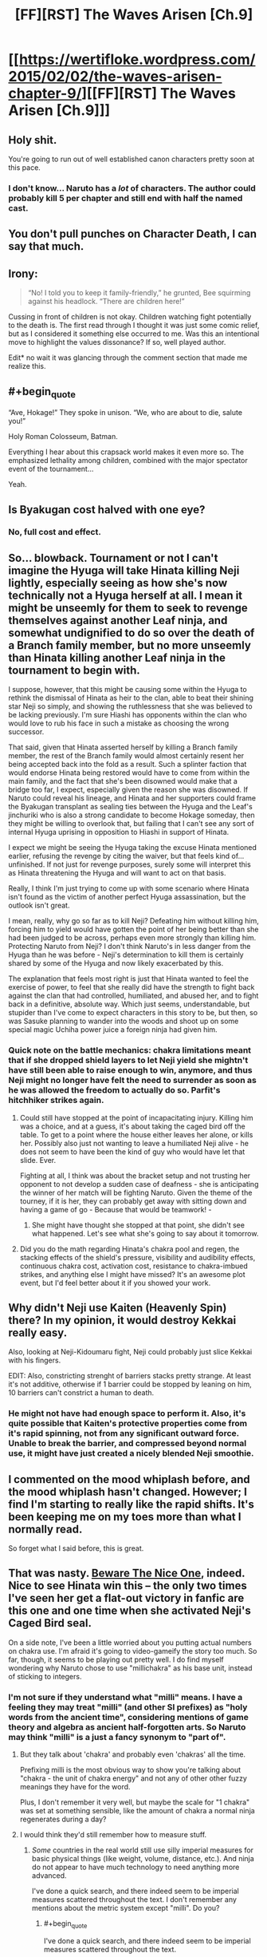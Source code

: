 #+TITLE: [FF][RST] The Waves Arisen [Ch.9]

* [[https://wertifloke.wordpress.com/2015/02/02/the-waves-arisen-chapter-9/][[FF][RST] The Waves Arisen [Ch.9]]]
:PROPERTIES:
:Author: Wertifloke
:Score: 22
:DateUnix: 1422925277.0
:END:

** Holy shit.

You're going to run out of well established canon characters pretty soon at this pace.
:PROPERTIES:
:Author: AugSphere
:Score: 10
:DateUnix: 1422946159.0
:END:

*** I don't know... Naruto has a /lot/ of characters. The author could probably kill 5 per chapter and still end with half the named cast.
:PROPERTIES:
:Author: Jace_MacLeod
:Score: 1
:DateUnix: 1423002715.0
:END:


** You don't pull punches on Character Death, I can say that much.
:PROPERTIES:
:Author: Nevereatcars
:Score: 9
:DateUnix: 1422926749.0
:END:


** Irony:

#+begin_quote
  “No! I told you to keep it family-friendly,” he grunted, Bee squirming against his headlock. “There are children here!”
#+end_quote

Cussing in front of children is not okay. Children watching fight potentially to the death is. The first read through I thought it was just some comic relief, but as I considered it something else occurred to me. Was this an intentional move to highlight the values dissonance? If so, well played author.

Edit* no wait it was glancing through the comment section that made me realize this.
:PROPERTIES:
:Author: scruiser
:Score: 8
:DateUnix: 1422936632.0
:END:


** #+begin_quote
  “Ave, Hokage!” They spoke in unison. “We, who are about to die, salute you!”
#+end_quote

Holy Roman Colosseum, Batman.

Everything I hear about this crapsack world makes it even more so. The emphasized lethality among children, combined with the major spectator event of the tournament...

Yeah.
:PROPERTIES:
:Author: JackStargazer
:Score: 7
:DateUnix: 1422943253.0
:END:


** Is Byakugan cost halved with one eye?
:PROPERTIES:
:Author: mns2
:Score: 7
:DateUnix: 1422933435.0
:END:

*** No, full cost and effect.
:PROPERTIES:
:Author: Wertifloke
:Score: 5
:DateUnix: 1422936704.0
:END:


** So... blowback. Tournament or not I can't imagine the Hyuga will take Hinata killing Neji lightly, especially seeing as how she's now technically not a Hyuga herself at all. I mean it might be unseemly for them to seek to revenge themselves against another Leaf ninja, and somewhat undignified to do so over the death of a Branch family member, but no more unseemly than Hinata killing another Leaf ninja in the tournament to begin with.

I suppose, however, that this might be causing some within the Hyuga to rethink the dismissal of Hinata as heir to the clan, able to beat their shining star Neji so simply, and showing the ruthlessness that she was believed to be lacking previously. I'm sure Hiashi has opponents within the clan who would love to rub his face in such a mistake as choosing the wrong successor.

That said, given that Hinata asserted herself by killing a Branch family member, the rest of the Branch family would almost certainly resent her being accepted back into the fold as a result. Such a splinter faction that would endorse Hinata being restored would have to come from within the main family, and the fact that she's been disowned would make that a bridge too far, I expect, especially given the reason she was disowned. If Naruto could reveal his lineage, and Hinata and her supporters could frame the Byakugan transplant as sealing ties between the Hyuga and the Leaf's jinchuriki who is also a strong candidate to become Hokage someday, then they might be willing to overlook that, but failing that I can't see any sort of internal Hyuga uprising in opposition to Hiashi in support of Hinata.

I expect we might be seeing the Hyuga taking the excuse Hinata mentioned earlier, refusing the revenge by citing the waiver, but that feels kind of... unfinished. If not just for revenge purposes, surely some will interpret this as Hinata threatening the Hyuga and will want to act on that basis.

Really, I think I'm just trying to come up with some scenario where Hinata isn't found as the victim of another perfect Hyuga assassination, but the outlook isn't great.

I mean, really, why go so far as to kill Neji? Defeating him without killing him, forcing him to yield would have gotten the point of her being better than she had been judged to be across, perhaps even more strongly than killing him. Protecting Naruto from Neji? I don't think Naruto's in less danger from the Hyuga than he was before - Neji's determination to kill them is certainly shared by some of the Hyuga and now likely exacerbated by this.

The explanation that feels most right is just that Hinata wanted to feel the exercise of power, to feel that she really did have the strength to fight back against the clan that had controlled, humiliated, and abused her, and to fight back in a definitive, absolute way. Which just seems, understandable, but stupider than I've come to expect characters in this story to be, but then, so was Sasuke planning to wander into the woods and shoot up on some special magic Uchiha power juice a foreign ninja had given him.
:PROPERTIES:
:Author: JanusTheDoorman
:Score: 5
:DateUnix: 1422936933.0
:END:

*** Quick note on the battle mechanics: chakra limitations meant that if she dropped shield layers to let Neji yield she mightn't have still been able to raise enough to win, anymore, and thus Neji might no longer have felt the need to surrender as soon as he was allowed the freedom to actually do so. Parfit's hitchhiker strikes again.
:PROPERTIES:
:Author: Wertifloke
:Score: 6
:DateUnix: 1422938015.0
:END:

**** Could still have stopped at the point of incapacitating injury. Killing him was a choice, and at a guess, it's about taking the caged bird off the table. To get to a point where the house either leaves her alone, or kills her. Possibly also just not wanting to leave a humiliated Neji alive - he does not seem to have been the kind of guy who would have let that slide. Ever.

Fighting at all, I think was about the bracket setup and not trusting her opponent to not develop a sudden case of deafness - she is anticipating the winner of her match will be fighting Naruto. Given the theme of the tourney, if it is her, they can probably get away with sitting down and having a game of go - Because that would be teamwork! -
:PROPERTIES:
:Author: Izeinwinter
:Score: 1
:DateUnix: 1422945472.0
:END:

***** She might have thought she stopped at that point, she didn't see what happened. Let's see what she's going to say about it tomorrow.
:PROPERTIES:
:Author: kaukamieli
:Score: 1
:DateUnix: 1422957378.0
:END:


**** Did you do the math regarding Hinata's chakra pool and regen, the stacking effects of the shield's pressure, visibility and audibility effects, continuous chakra cost, activation cost, resistance to chakra-imbued strikes, and anything else I might have missed? It's an awesome plot event, but I'd feel better about it if you showed your work.
:PROPERTIES:
:Author: Transfuturist
:Score: 0
:DateUnix: 1422985841.0
:END:


** Why didn't Neji use Kaiten (Heavenly Spin) there? In my opinion, it would destroy Kekkai really easy.

Also, looking at Neji-Kidoumaru fight, Neji could probably just slice Kekkai with his fingers.

EDIT: Also, constricting strenght of barriers stacks pretty strange. At least it's not additive, otherwise if 1 barrier could be stopped by leaning on him, 10 barriers can't constrict a human to death.
:PROPERTIES:
:Author: Shadawn
:Score: 3
:DateUnix: 1422930157.0
:END:

*** He might not have had enough space to perform it. Also, it's quite possible that Kaiten's protective properties come from it's rapid spinning, not from any significant outward force. Unable to break the barrier, and compressed beyond normal use, it might have just created a nicely blended Neji smoothie.
:PROPERTIES:
:Author: Jace_MacLeod
:Score: 3
:DateUnix: 1422991357.0
:END:


** I commented on the mood whiplash before, and the mood whiplash hasn't changed. However; I find I'm starting to really like the rapid shifts. It's been keeping me on my toes more than what I normally read.

So forget what I said before, this is great.
:PROPERTIES:
:Author: SometimesATroll
:Score: 2
:DateUnix: 1422971736.0
:END:


** That was nasty. [[http://tvtropes.org/pmwiki/pmwiki.php/Main/BewareTheNiceOnes][Beware The Nice One]], indeed. Nice to see Hinata win this -- the only two times I've seen her get a flat-out victory in fanfic are this one and one time when she activated Neji's Caged Bird seal.

On a side note, I've been a little worried about you putting actual numbers on chakra use. I'm afraid it's going to video-gameify the story too much. So far, though, it seems to be playing out pretty well. I do find myself wondering why Naruto chose to use "millichakra" as his base unit, instead of sticking to integers.
:PROPERTIES:
:Author: eaglejarl
:Score: 2
:DateUnix: 1422974808.0
:END:

*** I'm not sure if they understand what "milli" means. I have a feeling they may treat "milli" (and other SI prefixes) as "holy words from the ancient time", considering mentions of game theory and algebra as ancient half-forgotten arts. So Naruto may think "milli" is a just a fancy synonym to "part of".
:PROPERTIES:
:Author: daydev
:Score: 1
:DateUnix: 1422985697.0
:END:

**** But they talk about 'chakra' and probably even 'chakras' all the time.

Prefixing milli is the most obvious way to show you're talking about "chakra - the unit of chakra energy" and not any of other other fuzzy meanings they have for the word.

Plus, I don't remember it very well, but maybe the scale for "1 chakra" was set at something sensible, like the amount of chakra a normal ninja regenerates during a day?
:PROPERTIES:
:Author: dodriohedron
:Score: 3
:DateUnix: 1423005005.0
:END:


**** I would think they'd still remember how to measure stuff.
:PROPERTIES:
:Author: kaukamieli
:Score: 1
:DateUnix: 1422998536.0
:END:

***** /Some/ countries in the real world still use silly imperial measures for basic physical things (like weight, volume, distance, etc.). And ninja do not appear to have much technology to need anything more advanced.

I've done a quick search, and there indeed seem to be imperial measures scattered throughout the text. I don't remember any mentions about the metric system except "milli". Do you?
:PROPERTIES:
:Author: daydev
:Score: 1
:DateUnix: 1423000516.0
:END:

****** #+begin_quote
  I've done a quick search, and there indeed seem to be imperial measures scattered throughout the text.
#+end_quote

That also /could/ have something to do with author using them. I'd bet canon uses metric, like Japan.

The characters also speak english, and their language is weirdly just like ours even though a lot of time should have passed. Or maybe we just are the intended audience?

They also have walkie talkies and computers and everything. What techlevel would need something more advanced?
:PROPERTIES:
:Author: kaukamieli
:Score: 1
:DateUnix: 1423003727.0
:END:

******* English is obviously coming from the Translation Convention.

Canon may have computers, I don't know, but in this story they worship /a broken TV,/ and /algebra/ is an ancient art. So I've assumed they degraded to about medieval level, except in some areas where knowledge is lost, but technology is preserved as "ninjutsu" (e.g. medicine).
:PROPERTIES:
:Author: daydev
:Score: 1
:DateUnix: 1423028797.0
:END:


** [deleted]
:PROPERTIES:
:Score: 1
:DateUnix: 1422925920.0
:END:


** First off: I was wrong about my prediction. I confess.

But now i have to ask, is this going a story where everyone has superpowers that make it extraordinarily easy to live a stable and well provided for, with only a bit of common sense, but in the end they don't because of plot or author decisions. So far I don't see a reason why Naruto hasn't just sent his clones to learn agriculture, woodwork and other useful self providing skills. And if Hinata is anything to go by, everyone should be able to make use of shadow clones, at least in small numbers and a small periods of time.
:PROPERTIES:
:Author: rationalidurr
:Score: 1
:DateUnix: 1422957091.0
:END:

*** #+begin_quote
  extraordinarily easy to live a stable and well provided for
#+end_quote

Why would this be a thing they would want? Stable and well provided for farmer life is hardly an achievement, doesn't help them achieve their goals (assuming they have goals other than plain survival; sasuke definitely does), and is not what the culture that brought them up promotes as a good life.
:PROPERTIES:
:Author: Anderkent
:Score: 3
:DateUnix: 1422957505.0
:END:

**** If it was me risking my life for measly pay, with even more risk to get a promotion, and knowing my classmates are dying at a regular rate, and then if i get a promotion my colleagues dying even more, and then having to walk the streets as some lowlife civilian punk gets to play drink around the rosie with all of his friends, then go home to his family, basically leading a happy life, then I can honestly say that i would be miffed at the very least, if not bitter of my career choices. This could all change, provided there are significant downsides to being a civilian.
:PROPERTIES:
:Author: rationalidurr
:Score: 1
:DateUnix: 1422965074.0
:END:

***** Right, but that's because you haven't grown up in a culture that glorifies personal sacrifice for the good of the village. You value different things, which is fine, but don't expect people grown in basically a military camp to share that.
:PROPERTIES:
:Author: Anderkent
:Score: 3
:DateUnix: 1422967941.0
:END:

****** Nope. Your assumption is wrong, it's not a military camp, where everyone follows orders all the time and where there is no time to think or even a possibility for a creative idea.

1 its a commando camp, where they train kids to fight, but also train them to act on their own, to gather supplies in the wild, to build their own shelters, to make decision on their own when the mission takes an unexpected turn.

2 Glorifying personal sacrifice has nothing to do with being self sufficient and capable of providing for oneself and even thinking for oneself. Even if it were, if you were expecting a part of your zealot army to become jounin, team leaders, and even a Hokage, you would have to foster some level of creative thought.

I think there was an episode of the original series where Naruto actually uses clones to catch fish. Google gives nothing, but it's at least a step in the right direction.

And maybe a farmer life is to dishonorable, but there is no reason why Ninjas can't provide for themselves, either by catching fish, or gathering berries, or getting fallen braches for firewood, or getting water from a creek, or whatever it is you need. Hard work is hard, but when you have a power to jump over buildings, move faster than a speeding animal, kill things with pinpoint precision strikes(seriously kunai throwing in a bulls-eye is Op as hell) and do other kinds of magic, it stops being hard work and becomes easy living.

Excuses for lack of said behavior include but are not limited to: prevention by a Higher Power, lack of time to think for ideas and their execution (but somehow not lack of time for creating new techniques or training of the same), masochism, mental instability, author not thinking things trough, author purposefully not thinking things trough lest he spend too much time on making the economics and society work as it's supposed to, author madness and so on and so forth.

I might think of more things later.
:PROPERTIES:
:Author: rationalidurr
:Score: 1
:DateUnix: 1423048287.0
:END:

******* It's illegal for a ninja to flee their village.
:PROPERTIES:
:Author: Wertifloke
:Score: 1
:DateUnix: 1423099798.0
:END:

******** Ok then, is a short excursion into the forest legal? How about a training exercise, or for that matter how big is the village? They could hunt birds if all else fails, get some bread placed on a balcony often enough, train birds to always land there, kill a few every time a big flock comes and let the rest in peace, killing would be better if done silently, with a wire trap or a senbon needle.
:PROPERTIES:
:Author: rationalidurr
:Score: 1
:DateUnix: 1423134248.0
:END:


**** Yhea, but their origin culture is set up to provide them with.. death. And even in victory, who wants to grow up to the kind of callous ass that in turn sends their own kids into the meat-grinder?

Uhm..

Hold a sec, where are the genin coming from? Going on the casualty rates, and the requirement for a bloodline, each ninja surviving past genin would have to have about 10-15 kids. Per ninja, so that's over 20 for a couple. Errh... I think I just spotted one way this world sucks for civilians. The only way these numbers work out is male ninja are abusing seduction techniques on a massive scale. Or alternately, people are using medic-nin techniques to have random women carry their children to term.
:PROPERTIES:
:Author: Izeinwinter
:Score: 1
:DateUnix: 1422980579.0
:END:

***** Death if they fail (and /I'm/ not one those losers who fail!), glory if they succeed, shame and oblivion if they just give up...

I don't think your parents have to be ninjas for you to have chakra? at least not in canon.
:PROPERTIES:
:Author: Anderkent
:Score: 2
:DateUnix: 1422980874.0
:END:

****** Warrior culture is a real thing. It's not likely to stand up to ninety percent casualties in a group which is essentially conscripted. That's a level of losses at which mutinies are nigh-universal /when those casualties are suffered in the course of wars against external enemies/. At the hands of your own? As I said in an earlier post the only comparable example I can even think of is communist cadre -that is, active members of the party - during Stalin's purges. This is social dysfunction at "Year Zero" levels.
:PROPERTIES:
:Author: Izeinwinter
:Score: 1
:DateUnix: 1422988940.0
:END:


*** The world isn't such that they can just live like that. Lots of wars and stuff around there. For survival, it's better to get strong fast.
:PROPERTIES:
:Author: kaukamieli
:Score: 1
:DateUnix: 1422990638.0
:END:


** Idk man, her plan doesn't even take ten minutes to do. Seems unreasonable for her to not use the Byakugan during that time. Local Omniscience! Unless she planned to kill him and wanted plausible deniability. If she at any point ever wondered when she would know if Neji forfeited, she'd then plan to use the Byakugan during the final moments. (especially because if it didn't work, she'd need to be ready to forfeit asap)

Also, Hinata totally talks through her bubble to Naruto. I guess ten bubbles is enough to obscure all sound? If she can talk through her bubble, you'd think multiple bubbles would just make the sound less coherent, not silent.
:PROPERTIES:
:Author: mns2
:Score: 1
:DateUnix: 1422929427.0
:END:

*** #+begin_quote
  Unless she planned to kill him and wanted plausible deniability.
#+end_quote

Her self esteem was formerly built entirely around her family. Now that she is disowned her sole focus is her team. Neji has repeatedly threatened to kill her teammate, so it seems like this might have really been her plan.
:PROPERTIES:
:Author: scruiser
:Score: 5
:DateUnix: 1422936382.0
:END:


*** Single layered shields are not enough to block sound/sight (mentioned in Ch 8). Not sure what you mean about Neji, he tried repeatedly to break out.
:PROPERTIES:
:Author: Wertifloke
:Score: 2
:DateUnix: 1422929664.0
:END:
